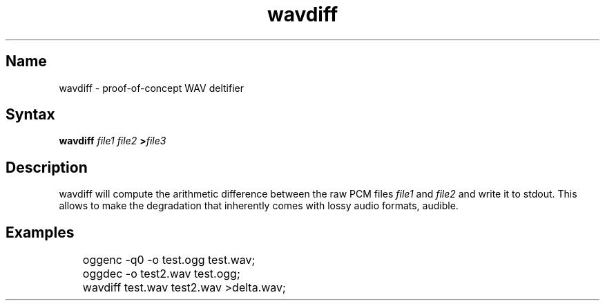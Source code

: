 .TH wavdiff 1 "2008\-11\-11" "hxtools" "hxtools"
.SH Name
.PP
wavdiff - proof\-of\-concept WAV deltifier
.SH Syntax
.PP
\fBwavdiff\fP \fIfile1\fP \fIfile2\fP \fB>\fP\fIfile3\fP
.SH Description
.PP
wavdiff will compute the arithmetic difference between the raw PCM files
\fIfile1\fP and \fIfile2\fP and write it to stdout. This allows to make the
degradation that inherently comes with lossy audio formats, audible.
.SH Examples
.PP
.nf
	oggenc -q0 -o test.ogg test.wav;
	oggdec -o test2.wav test.ogg;
	wavdiff test.wav test2.wav >delta.wav;
.fi
